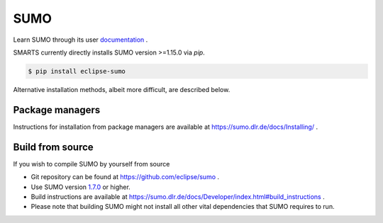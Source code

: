 .. _sumo:

SUMO
====

Learn SUMO through its user `documentation <https://sumo.dlr.de/docs/index.html>`_ . 

SMARTS currently directly installs SUMO version >=1.15.0 via `pip`. 

.. code-block:: bash

    $ pip install eclipse-sumo

Alternative installation methods, albeit more difficult, are described below.

Package managers
----------------

Instructions for installation from package managers are available at `https://sumo.dlr.de/docs/Installing/ <https://sumo.dlr.de/docs/Installing/>`_ .

Build from source
-----------------

If you wish to compile SUMO by yourself from source

+ Git repository can be found at `https://github.com/eclipse/sumo <https://github.com/eclipse/sumo>`_ .
+ Use SUMO version `1.7.0 <https://github.com/eclipse-sumo/sumo/commits/v1_7_0>`_ or higher.
+ Build instructions are available at `https://sumo.dlr.de/docs/Developer/index.html#build_instructions <https://sumo.dlr.de/docs/Developer/index.html#build_instructions>`_ . 
+ Please note that building SUMO might not install all other vital dependencies that SUMO requires to run.